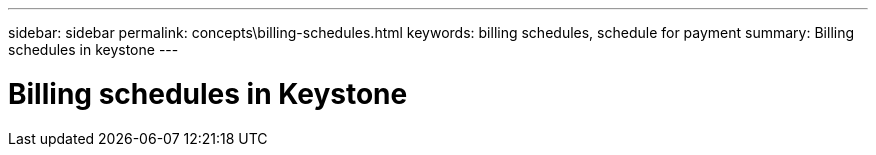 ---
sidebar: sidebar
permalink: concepts\billing-schedules.html
keywords: billing schedules, schedule for payment
summary: Billing schedules in keystone
---

= Billing schedules in Keystone
:hardbreaks:
:nofooter:
:icons: font
:linkattrs:
:imagesdir: ./media/
